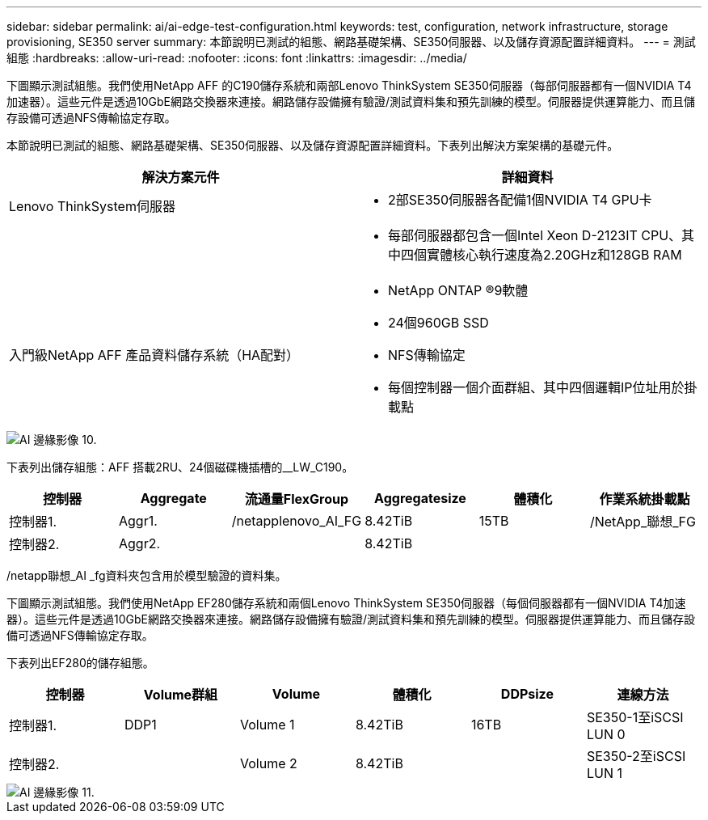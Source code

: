 ---
sidebar: sidebar 
permalink: ai/ai-edge-test-configuration.html 
keywords: test, configuration, network infrastructure, storage provisioning, SE350 server 
summary: 本節說明已測試的組態、網路基礎架構、SE350伺服器、以及儲存資源配置詳細資料。 
---
= 測試組態
:hardbreaks:
:allow-uri-read: 
:nofooter: 
:icons: font
:linkattrs: 
:imagesdir: ../media/


[role="lead"]
下圖顯示測試組態。我們使用NetApp AFF 的C190儲存系統和兩部Lenovo ThinkSystem SE350伺服器（每部伺服器都有一個NVIDIA T4加速器）。這些元件是透過10GbE網路交換器來連接。網路儲存設備擁有驗證/測試資料集和預先訓練的模型。伺服器提供運算能力、而且儲存設備可透過NFS傳輸協定存取。

本節說明已測試的組態、網路基礎架構、SE350伺服器、以及儲存資源配置詳細資料。下表列出解決方案架構的基礎元件。

|===
| 解決方案元件 | 詳細資料 


| Lenovo ThinkSystem伺服器  a| 
* 2部SE350伺服器各配備1個NVIDIA T4 GPU卡




|   a| 
* 每部伺服器都包含一個Intel Xeon D-2123IT CPU、其中四個實體核心執行速度為2.20GHz和128GB RAM




| 入門級NetApp AFF 產品資料儲存系統（HA配對）  a| 
* NetApp ONTAP ®9軟體
* 24個960GB SSD
* NFS傳輸協定
* 每個控制器一個介面群組、其中四個邏輯IP位址用於掛載點


|===
image::ai-edge-image10.png[AI 邊緣影像 10.]

下表列出儲存組態：AFF 搭載2RU、24個磁碟機插槽的__LW_C190。

|===
| 控制器 | Aggregate | 流通量FlexGroup | Aggregatesize | 體積化 | 作業系統掛載點 


| 控制器1. | Aggr1. | /netapplenovo_AI_FG | 8.42TiB | 15TB | /NetApp_聯想_FG 


| 控制器2. | Aggr2. |  | 8.42TiB |  |  
|===
/netapp聯想_AI _fg資料夾包含用於模型驗證的資料集。

下圖顯示測試組態。我們使用NetApp EF280儲存系統和兩個Lenovo ThinkSystem SE350伺服器（每個伺服器都有一個NVIDIA T4加速器）。這些元件是透過10GbE網路交換器來連接。網路儲存設備擁有驗證/測試資料集和預先訓練的模型。伺服器提供運算能力、而且儲存設備可透過NFS傳輸協定存取。

下表列出EF280的儲存組態。

|===
| 控制器 | Volume群組 | Volume | 體積化 | DDPsize | 連線方法 


| 控制器1. | DDP1 | Volume 1 | 8.42TiB | 16TB | SE350-1至iSCSI LUN 0 


| 控制器2. |  | Volume 2 | 8.42TiB |  | SE350-2至iSCSI LUN 1 
|===
image::ai-edge-image11.png[AI 邊緣影像 11.]
